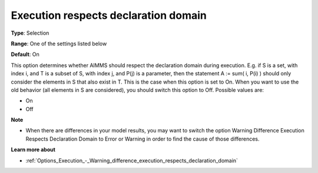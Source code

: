 

.. _Options_Backward_Compatibility_-_Execution_respects_declaration_domain:


Execution respects declaration domain
=====================================



**Type**:	Selection	

**Range**:	One of the settings listed below	

**Default**:	On	



This option determines whether AIMMS should respect the declaration domain during execution. E.g. if S is a set, with index i, and T is a subset of S, with index j, and P(j) is a parameter, then the statement A := sum( i, P(i) ) should only consider the elements in S that also exist in T. This is the case when this option is set to On. When you want to use the old behavior (all elements in S are considered), you should switch this option to Off. Possible values are:



*	On
*	Off




**Note** 

*	When there are differences in your model results, you may want to switch the option Warning Difference Execution Respects Declaration Domain to Error or Warning in order to find the cause of those differences.




**Learn more about** 

*	:ref:`Options_Execution_-_Warning_difference_execution_respects_declaration_domain`  



